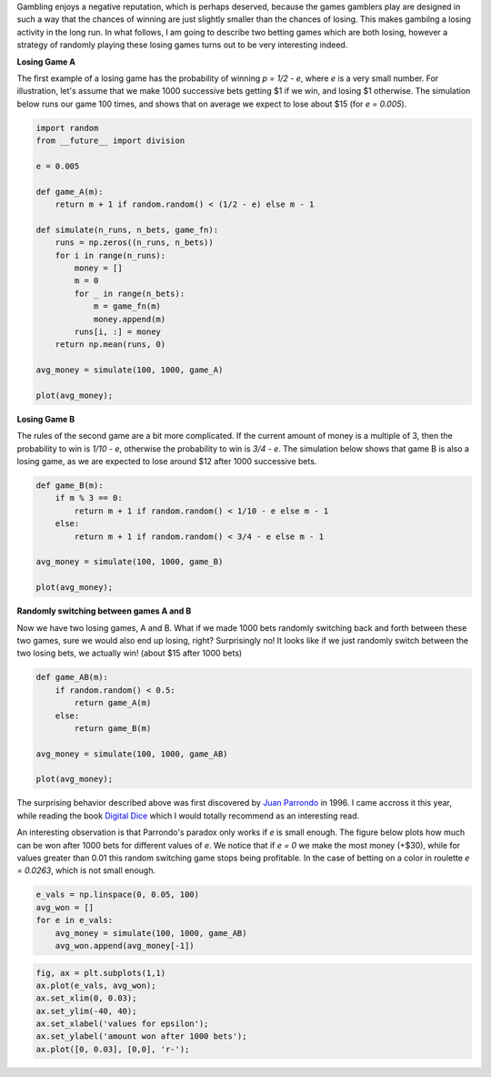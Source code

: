 .. title: Parrondo's Paradox, or how to win by randomly losing
.. slug: parrondo-paradox-win-by-randomly-losing
.. date: 2014/08/21 00:30
.. tags: gambling, game theory, curiosities
.. link: 
.. description: 


Gambling enjoys a negative reputation, which is perhaps deserved,
because the games gamblers play are designed in such a way that the
chances of winning are just slightly smaller than the chances of losing.
This makes gambilng a losing activity in the long run. In what follows,
I am going to describe two betting games which are both losing, however
a strategy of randomly playing these losing games turns out to be very
interesting indeed.

.. TEASER_END: Click to read the entire article

**Losing Game A**

The first example of a losing game has the probability of winning
*p = 1/2 - e*, where *e* is a very
small number. For illustration, let's assume that we make 1000
successive bets getting $1 if we win, and losing $1 otherwise. The
simulation below runs our game 100 times, and shows that on average we
expect to lose about $15 (for *e = 0.005*).

.. code:: python

    import random
    from __future__ import division
    
    e = 0.005
    
    def game_A(m):
        return m + 1 if random.random() < (1/2 - e) else m - 1
    
    def simulate(n_runs, n_bets, game_fn):
        runs = np.zeros((n_runs, n_bets))
        for i in range(n_runs):
            money = []
            m = 0
            for _ in range(n_bets):
                m = game_fn(m)
                money.append(m)
            runs[i, :] = money
        return np.mean(runs, 0)
    
    avg_money = simulate(100, 1000, game_A)
            
    plot(avg_money);



.. image:: /img/parrondo/output_1_0.png


**Losing Game B**

The rules of the second game are a bit more complicated. If the current
amount of money is a multiple of 3, then the probability to win is
*1/10 - e*, otherwise the probability to win is
*3/4 - e*. The simulation below shows that game B
is also a losing game, as we are expected to lose around $12 after 1000
successive bets.

.. code:: python

    def game_B(m):
        if m % 3 == 0:
            return m + 1 if random.random() < 1/10 - e else m - 1
        else:
            return m + 1 if random.random() < 3/4 - e else m - 1
        
    avg_money = simulate(100, 1000, game_B)
    
    plot(avg_money);


.. image:: /img/parrondo/output_3_0.png


**Randomly switching between games A and B**

Now we have two losing games, A and B. What if we made 1000 bets
randomly switching back and forth between these two games, sure we would
also end up losing, right? Surprisingly no! It looks like if we just
randomly switch between the two losing bets, we actually win! (about $15
after 1000 bets)

.. code:: python

    def game_AB(m):
        if random.random() < 0.5:
            return game_A(m)
        else:
            return game_B(m)
    
    avg_money = simulate(100, 1000, game_AB)
    
    plot(avg_money);


.. image:: /img/parrondo/output_5_0.png


The surprising behavior described above was first discovered by `Juan
Parrondo <http://en.wikipedia.org/wiki/J._M._R._Parrondo>`_ in 1996. I
came accross it this year, while reading the book `Digital
Dice <http://www.amazon.com/Digital-Dice-Computational-Solutions-Probability/dp/0691126984>`_
which I would totally recommend as an interesting read.

An interesting observation is that Parrondo's paradox only works if
*e* is small enough. The figure below plots how much can be
won after 1000 bets for different values of *e*. We notice
that if *e = 0* we make the most money (+$30), while for
values greater than 0.01 this random switching game stops being
profitable. In the case of betting on a color in roulette
*e = 0.0263*, which is not small enough.

.. code:: python

    e_vals = np.linspace(0, 0.05, 100)
    avg_won = []
    for e in e_vals:
        avg_money = simulate(100, 1000, game_AB)
        avg_won.append(avg_money[-1])
.. code:: python

    fig, ax = plt.subplots(1,1)
    ax.plot(e_vals, avg_won);
    ax.set_xlim(0, 0.03);
    ax.set_ylim(-40, 40);
    ax.set_xlabel('values for epsilon');
    ax.set_ylabel('amount won after 1000 bets');
    ax.plot([0, 0.03], [0,0], 'r-');


.. image:: /img/parrondo/output_8_0.png

